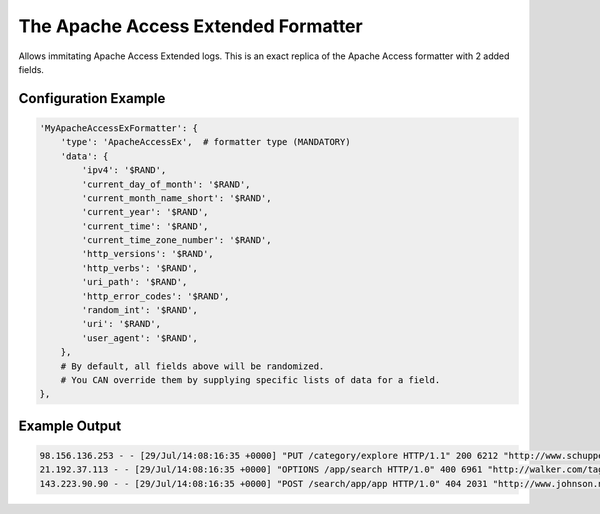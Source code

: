 ====================================
The Apache Access Extended Formatter
====================================

Allows immitating Apache Access Extended logs.
This is an exact replica of the Apache Access formatter with 2 added fields.

Configuration Example
---------------------

.. code-block:: python

 'MyApacheAccessExFormatter': {
     'type': 'ApacheAccessEx',  # formatter type (MANDATORY)
     'data': {
         'ipv4': '$RAND',
         'current_day_of_month': '$RAND',
         'current_month_name_short': '$RAND',
         'current_year': '$RAND',
         'current_time': '$RAND',
         'current_time_zone_number': '$RAND',
         'http_versions': '$RAND',
         'http_verbs': '$RAND',
         'uri_path': '$RAND',
         'http_error_codes': '$RAND',
         'random_int': '$RAND',
         'uri': '$RAND',
         'user_agent': '$RAND',
     },
     # By default, all fields above will be randomized.
     # You CAN override them by supplying specific lists of data for a field.
 },

Example Output
--------------

.. code-block:: bash

 98.156.136.253 - - [29/Jul/14:08:16:35 +0000] "PUT /category/explore HTTP/1.1" 200 6212 "http://www.schuppe.biz/author.jsp" "Opera/9.21.(X11; Linux i686; it-IT) Presto/2.9.181 Version/10.00"
 21.192.37.113 - - [29/Jul/14:08:16:35 +0000] "OPTIONS /app/search HTTP/1.0" 400 6961 "http://walker.com/tags/search/posts/search.jsp" "Mozilla/5.0 (Windows NT 5.0) AppleWebKit/5360 (KHTML, like Gecko) Chrome/13.0.886.0 Safari/5360"
 143.223.90.90 - - [29/Jul/14:08:16:35 +0000] "POST /search/app/app HTTP/1.0" 404 2031 "http://www.johnson.net/" "Mozilla/5.0 (compatible; MSIE 7.0; Windows NT 5.2; Trident/3.0)"